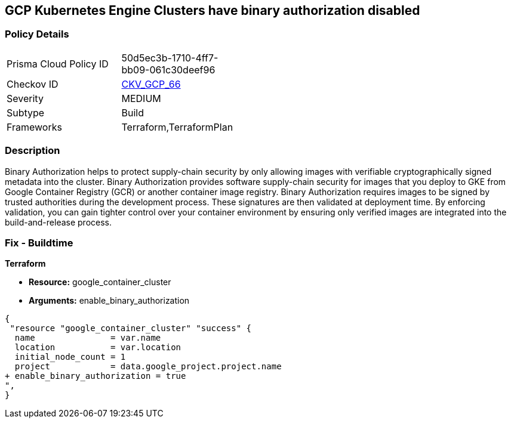 == GCP Kubernetes Engine Clusters have binary authorization disabled


=== Policy Details 

[width=45%]
[cols="1,1"]
|=== 
|Prisma Cloud Policy ID 
| 50d5ec3b-1710-4ff7-bb09-061c30deef96

|Checkov ID 
| https://github.com/bridgecrewio/checkov/tree/master/checkov/terraform/checks/resource/gcp/GKEBinaryAuthorization.py[CKV_GCP_66]

|Severity
|MEDIUM

|Subtype
|Build
//, Run

|Frameworks
|Terraform,TerraformPlan

|=== 



=== Description 


Binary Authorization helps to protect supply-chain security by only allowing images with verifiable cryptographically signed metadata into the cluster.
Binary Authorization provides software supply-chain security for images that you deploy to GKE from Google Container Registry (GCR) or another container image registry.
Binary Authorization requires images to be signed by trusted authorities during the development process.
These signatures are then validated at deployment time.
By enforcing validation, you can gain tighter control over your container environment by ensuring only verified images are integrated into the build-and-release process.

=== Fix - Buildtime


*Terraform* 


* *Resource:* google_container_cluster
* *Arguments:* enable_binary_authorization


[source,go]
----
{
 "resource "google_container_cluster" "success" {
  name               = var.name
  location           = var.location
  initial_node_count = 1
  project            = data.google_project.project.name
+ enable_binary_authorization = true
",
}
----

